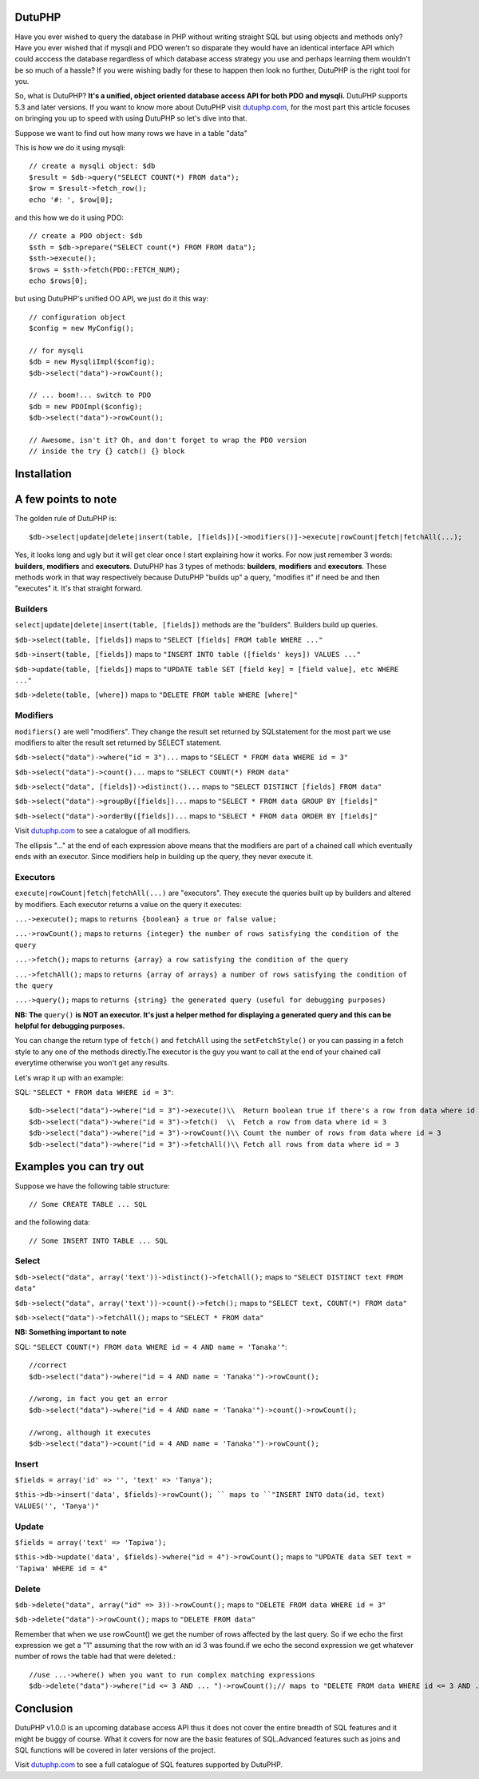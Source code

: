 DutuPHP
=======

Have you ever wished to query the database in PHP without writing 
straight SQL but using objects and methods only? Have you ever 
wished that if mysqli and PDO weren't so disparate they would have
an identical interface API which could acccess the database
regardless of which database access strategy you use and perhaps
learning them wouldn't be so much of a hassle? If you were wishing
badly for these to happen then look no further, DutuPHP is the
right tool for you.

So, what is DutuPHP? **It's a unified, object oriented database access API
for both PDO and mysqli.** DutuPHP supports 5.3 and later versions. If
you want to know more about DutuPHP visit dutuphp.com_, for the most
part this article focuses on bringing you up to speed with using
DutuPHP so let's dive into that.

.. _dutuphp.com: http://www.dutuphp.com/

Suppose we want to find out how many rows we have in a table
"data"

This is how we do it using mysqli::

  // create a mysqli object: $db
  $result = $db->query("SELECT COUNT(*) FROM data");
  $row = $result->fetch_row();
  echo '#: ', $row[0];
  
and this how we do it using PDO::

  // create a PDO object: $db
  $sth = $db->prepare("SELECT count(*) FROM FROM data");
  $sth->execute();
  $rows = $sth->fetch(PDO::FETCH_NUM);
  echo $rows[0];
  
but using DutuPHP's unified OO API, we just do it this way::

  // configuration object
  $config = new MyConfig();
  
  // for mysqli
  $db = new MysqliImpl($config);
  $db->select("data")->rowCount();
  
  // ... boom!... switch to PDO 
  $db = new PDOImpl($config);
  $db->select("data")->rowCount();
  
  // Awesome, isn't it? Oh, and don't forget to wrap the PDO version
  // inside the try {} catch() {} block
  
  
Installation
============


A few points to note
====================

The golden rule of DutuPHP is::

  $db->select|update|delete|insert(table, [fields])[->modifiers()]->execute|rowCount|fetch|fetchAll(...);
  
Yes, it looks long and ugly but it will get clear once I start explaining
how it works. For now just remember 3 words: **builders**, **modifiers**
and **executors**. DutuPHP has 3 types of methods: **builders**, **modifiers**
and **executors**. These methods work in that way respectively because
DutuPHP "builds up" a query, "modifies it" if need be and then "executes"
it. It's that straight forward.

Builders
________

``select|update|delete|insert(table, [fields])`` methods are the "builders".
Builders build up queries.

``$db->select(table, [fields])`` maps to ``"SELECT [fields] FROM table WHERE ..."``

``$db->insert(table, [fields])`` maps to ``"INSERT INTO table ([fields' keys]) VALUES ..."``

``$db->update(table, [fields])`` maps to ``"UPDATE table SET [field key] = [field value], etc WHERE ..."``

``$db->delete(table, [where])`` maps to ``"DELETE FROM table WHERE [where]"``

Modifiers
_________

``modifiers()`` are well "modifiers". They change the result set
returned by SQLstatement for the most part we use modifiers to alter
the result set returned by SELECT statement.

``$db->select("data")->where("id = 3")...`` maps to ``"SELECT * FROM data WHERE id = 3"``

``$db->select("data")->count()...`` maps to ``"SELECT COUNT(*) FROM data"``

``$db->select("data", [fields])->distinct()...`` maps to ``"SELECT DISTINCT [fields] FROM data"``

``$db->select("data")->groupBy([fields])...`` maps to ``"SELECT * FROM data GROUP BY [fields]"``

``$db->select("data")->orderBy([fields])...`` maps to ``"SELECT * FROM data ORDER BY [fields]"``

Visit dutuphp.com_ to see a catalogue of all modifiers.

.. _dutuphp.com: http://www.dutuphp.com/

The ellipsis "..." at the end of each expression above means that the
modifiers are part of a chained call which eventually ends with an
executor. Since modifiers help in building up the query, they never execute
it.

Executors
_________


``execute|rowCount|fetch|fetchAll(...)`` are "executors". They execute the
queries built up by builders and altered by modifiers. Each executor returns
a value on the query it executes:

``...->execute();`` maps to ``returns {boolean} a true or false value;``

``...->rowCount();`` maps to ``returns {integer} the number of rows satisfying the condition of the query``

``...->fetch();`` maps to ``returns {array} a row satisfying the condition of the query``

``...->fetchAll();`` maps to ``returns {array of arrays} a number of rows satisfying the condition of the query``

``...->query();`` maps to ``returns {string} the generated query (useful for debugging purposes)``

**NB: The** ``query()`` **is NOT an executor. It's just a helper method for displaying
a generated query and this can be helpful for debugging purposes.**

You can change the return type of ``fetch()`` and ``fetchAll`` using the
``setFetchStyle()`` or you can passing in a fetch style to any one of the
methods directly.The executor is the guy you want to call at the end of your
chained call everytime otherwise you won't get any results.

Let's wrap it up with an example:

SQL: ``"SELECT * FROM data WHERE id = 3"``::

  $db->select("data")->where("id = 3")->execute()\\  Return boolean true if there's a row from data where id = 3
  $db->select("data")->where("id = 3")->fetch()  \\  Fetch a row from data where id = 3
  $db->select("data")->where("id = 3")->rowCount()\\ Count the number of rows from data where id = 3
  $db->select("data")->where("id = 3")->fetchAll()\\ Fetch all rows from data where id = 3
  

Examples you can try out
========================

Suppose we have the following table structure::

// Some CREATE TABLE ... SQL

and the following data::

// Some INSERT INTO TABLE ... SQL


Select
______

``$db->select("data", array('text'))->distinct()->fetchAll();`` maps to ``"SELECT DISTINCT text FROM data"``

``$db->select("data", array('text'))->count()->fetch();`` maps to ``"SELECT text, COUNT(*) FROM data"``

``$db->select("data")->fetchAll();`` maps to ``"SELECT * FROM data"``

**NB: Something important to note**

SQL: ``"SELECT COUNT(*) FROM data WHERE id = 4 AND name = 'Tanaka'"``::

  //correct
  $db->select("data")->where("id = 4 AND name = 'Tanaka'")->rowCount(); 

  //wrong, in fact you get an error
  $db->select("data")->where("id = 4 AND name = 'Tanaka'")->count()->rowCount();

  //wrong, although it executes
  $db->select("data")->count("id = 4 AND name = 'Tanaka'")->rowCount();


Insert
______

``$fields = array('id' => '', 'text' => 'Tanya');``

``$this->db->insert('data', $fields)->rowCount(); `` maps to ``"INSERT INTO data(id, text) VALUES('', 'Tanya')"``

Update
______

``$fields = array('text' => 'Tapiwa');``

``$this->db->update('data', $fields)->where("id = 4")->rowCount();`` maps to ``"UPDATE data SET text = 'Tapiwa' WHERE id = 4"``

Delete
______

``$db->delete("data", array("id" => 3))->rowCount();`` maps to ``"DELETE FROM data WHERE id = 3"``

``$db->delete("data")->rowCount();`` maps to ``"DELETE FROM data"``

Remember that when we use rowCount() we get the number of rows affected
by the last query. So if we echo the first expression we get a "1"
assuming that the row with an id 3 was found.if we echo the second expression
we get whatever number of rows the table had that were deleted.::

  //use ...->where() when you want to run complex matching expressions
  $db->delete("data")->where("id <= 3 AND ... ")->rowCount();// maps to "DELETE FROM data WHERE id <= 3 AND ... "

Conclusion
==========

DutuPHP v1.0.0 is an upcoming database access API thus it does not
cover the entire breadth of SQL features and it might be buggy of course.
What it covers for now are the basic features of SQL.Advanced features such
as joins and SQL functions will be covered in later versions of the project.

Visit dutuphp.com_ to see a full catalogue of SQL features supported by 
DutuPHP.

.. _dutuphp.com: http://www.dutuphp.com/






















